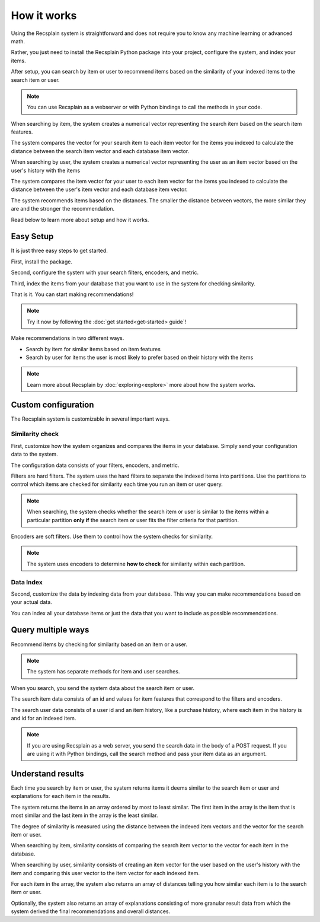 How it works
========================

Using the Recsplain system is straightforward and does not require you to know any machine learning or advanced math.

Rather, you just need to install the Recsplain Python package into your project, configure the system, and index your items.

After setup, you can search by item or user to recommend items based on the similarity of your indexed items to the search item or user.

.. note::
   You can use Recsplain as a webserver or with Python bindings to call the methods in your code.

When searching by item, the system creates a numerical vector representing the search item based on the search item features. 

The system compares the vector for your search item to each item vector for the items you indexed to calculate the distance between the search item vector and each database item vector.

When searching by user, the system creates a numerical vector representing the user as an item vector based on the user's history with the items 

The system compares the item vector for your user to each item vector for the items you indexed to calculate the distance between the user's item vector and each database item vector.

The system recommends items based on the distances. The smaller the distance between vectors, the more similar they are and the stronger the recommendation.

Read below to learn more about setup and how it works.

Easy Setup
------------------------

It is just three easy steps to get started.

First, install the package.

Second, configure the system with your search filters, encoders, and metric. 

Third, index the items from your database that you want to use in the system for checking similarity.

That is it. You can start making recommendations!

.. note::
   Try it now by following the :doc:`get started<get-started> guide`!

Make recommendations in two different ways.

- Search by item for similar items based on item features
- Search by user for items the user is most likely to prefer based on their history with the items

.. note::
   Learn more about Recsplain by :doc:`exploring<explore>` more about how the system works.

Custom configuration
------------------------

The Recsplain system is customizable in several important ways.

Similarity check
************************

First, customize how the system organizes and compares the items in your database. Simply send your configuration data to the system.

The configuration data consists of your filters, encoders, and metric.

Filters are hard filters. The system uses the hard filters to separate the indexed items into partitions. Use the partitions to control which items are checked for similarity each time you run an item or user query.

.. note::
   When searching, the system checks whether the search item or user is similar to the items within a particular partition **only if** the search item or user fits the filter criteria for that partition.

Encoders are soft filters. Use them to control how the system checks for similarity.

.. note::
   The system uses encoders to determine **how to check** for similarity within each partition.

Data Index
************************

Second, customize the data by indexing data from your database. This way you can make recommendations based on your actual data.

You can index all your database items or just the data that you want to include as possible recommendations.


Query multiple ways
------------------------

Recommend items by checking for similarity based on an item or a user.

.. note::
   The system has separate methods for item and user searches.

When you search, you send the system data about the search item or user. 

The search item data consists of an id and values for item features that correspond to the filters and encoders. 

The search user data consists of a user id and an item history, like a purchase history, where each item in the history is and id for an indexed item.

.. note::
   If you are using Recsplain as a web server, you send the search data in the body of a POST request. If you are using it with Python bindings, call the search method and pass your item data as an argument.


Understand results
------------------------

Each time you search by item or user, the system returns items it deems similar to the search item or user and explanations for each item in the results.

The system returns the items in an array ordered by most to least similar. The first item in the array is the item that is most similar and the last item in the array is the least similar.

The degree of similarity is measured using the distance between the indexed item vectors and the vector for the search item or user.

When searching by item, similarity consists of comparing the search item vector to the vector for each item in the database.

When searching by user, similarity consists of creating an item vector for the user based on the user's history with the item and comparing this user vector to the item vector for each indexed item.

For each item in the array, the system also returns an array of distances telling you how similar each item is to the search item or user.

Optionally, the system also returns an array of explanations consisting of more granular result data from which the system derived the final recommendations and overall distances.




